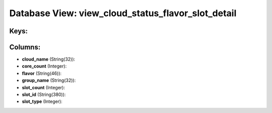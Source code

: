 .. File generated by /opt/cloudscheduler/utilities/schema_doc - DO NOT EDIT
..
.. To modify the contents of this file:
..   1. edit the template file ".../cloudscheduler/docs/schema_doc/views/view_cloud_status_flavor_slot_detail.yaml"
..   2. run the utility ".../cloudscheduler/utilities/schema_doc"
..

Database View: view_cloud_status_flavor_slot_detail
===================================================



Keys:
^^^^^


Columns:
^^^^^^^^

* **cloud_name** (String(32)):


* **core_count** (Integer):


* **flavor** (String(46)):


* **group_name** (String(32)):


* **slot_count** (Integer):


* **slot_id** (String(380)):


* **slot_type** (Integer):


